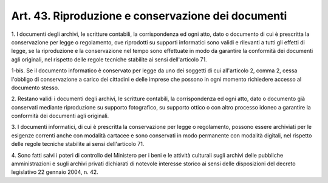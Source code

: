 
.. _art43:

Art. 43. Riproduzione e conservazione dei documenti
^^^^^^^^^^^^^^^^^^^^^^^^^^^^^^^^^^^^^^^^^^^^^^^^^^^



1\. I documenti degli archivi, le scritture contabili, la
corrispondenza ed ogni atto, dato o documento di cui è prescritta la
conservazione per legge o regolamento, ove riprodotti su supporti
informatici sono validi e rilevanti a tutti gli effetti di legge, se
la riproduzione e la conservazione nel tempo sono effettuate in modo
da garantire la conformità dei documenti agli originali, nel
rispetto delle regole tecniche stabilite ai sensi dell'articolo 71.

1-bis\. Se il documento informatico è conservato per legge da uno
dei soggetti di cui all'articolo 2, comma 2, cessa l'obbligo di
conservazione a carico dei cittadini e delle imprese che possono in
ogni momento richiedere accesso al documento stesso.

2\. Restano validi i documenti degli archivi, le scritture
contabili, la corrispondenza ed ogni atto, dato o documento già
conservati mediante riproduzione su supporto fotografico, su supporto
ottico o con altro processo idoneo a garantire la conformità dei
documenti agli originali.

3\. I documenti informatici, di cui è prescritta la conservazione
per legge o regolamento, possono essere archiviati per le esigenze
correnti anche con modalità cartacee e sono conservati in modo
permanente con modalità digitali, nel rispetto delle regole tecniche
stabilite ai sensi dell'articolo 71.

4\. Sono fatti salvi i poteri di controllo del Ministero per i beni
e le attività culturali sugli archivi delle pubbliche
amministrazioni e sugli archivi privati dichiarati di notevole
interesse storico ai sensi delle disposizioni del decreto legislativo
22 gennaio 2004, n. 42.
